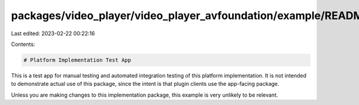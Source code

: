 packages/video_player/video_player_avfoundation/example/README.md
=================================================================

Last edited: 2023-02-22 00:22:16

Contents:

.. code-block:: md

    # Platform Implementation Test App

This is a test app for manual testing and automated integration testing
of this platform implementation. It is not intended to demonstrate actual use of
this package, since the intent is that plugin clients use the app-facing
package.

Unless you are making changes to this implementation package, this example is
very unlikely to be relevant.


